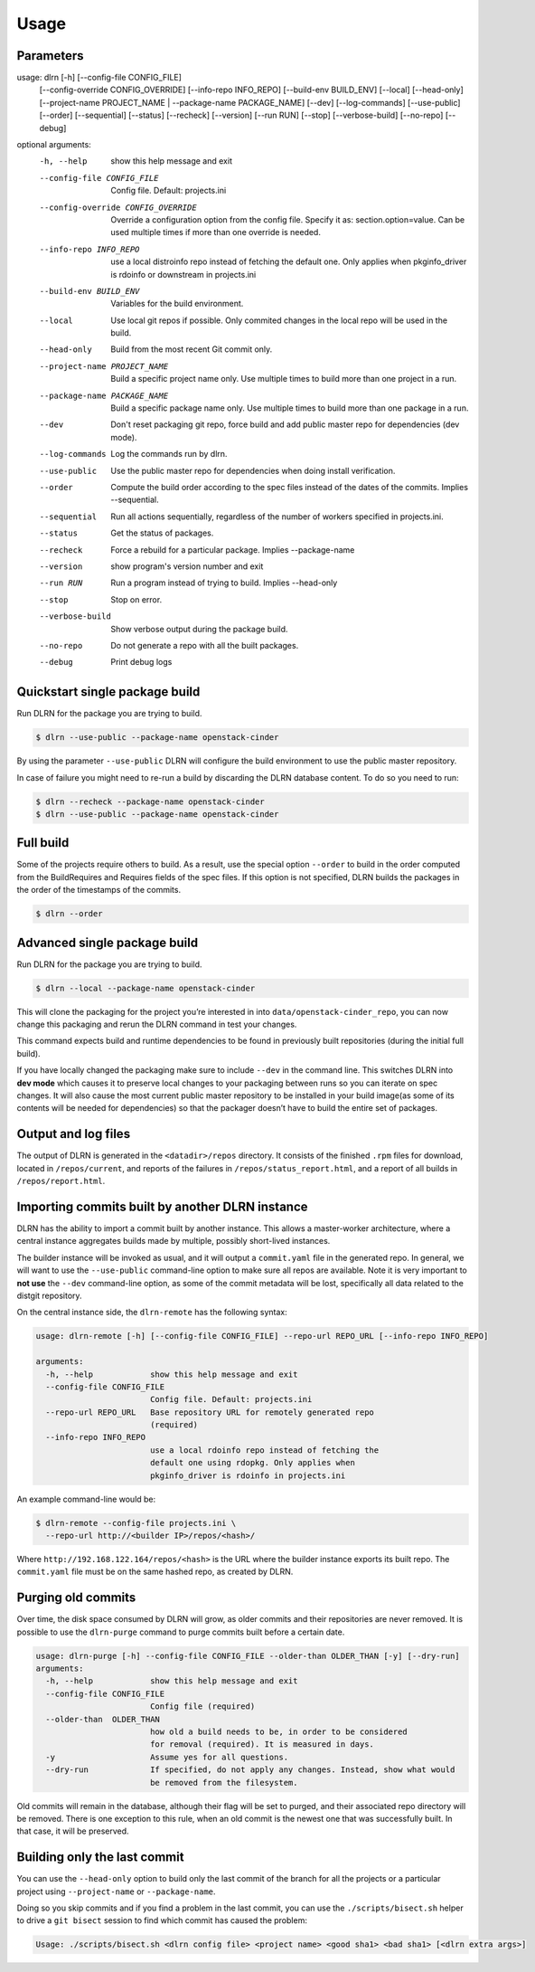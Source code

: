 ========
Usage
========

Parameters
----------

.. code-block:: console

usage: dlrn [-h] [--config-file CONFIG_FILE]
            [--config-override CONFIG_OVERRIDE] [--info-repo INFO_REPO]
            [--build-env BUILD_ENV] [--local] [--head-only]
            [--project-name PROJECT_NAME | --package-name PACKAGE_NAME]
            [--dev] [--log-commands] [--use-public] [--order] [--sequential]
            [--status] [--recheck] [--version] [--run RUN] [--stop]
            [--verbose-build] [--no-repo] [--debug]

optional arguments:
  -h, --help            show this help message and exit
  --config-file CONFIG_FILE
                        Config file. Default: projects.ini
  --config-override CONFIG_OVERRIDE
                        Override a configuration option from the config file.
                        Specify it as: section.option=value. Can be used
                        multiple times if more than one override is needed.
  --info-repo INFO_REPO
                        use a local distroinfo repo instead of fetching the
                        default one. Only applies when pkginfo_driver is
                        rdoinfo or downstream in projects.ini
  --build-env BUILD_ENV
                        Variables for the build environment.
  --local               Use local git repos if possible. Only commited changes
                        in the local repo will be used in the build.
  --head-only           Build from the most recent Git commit only.
  --project-name PROJECT_NAME
                        Build a specific project name only. Use multiple times
                        to build more than one project in a run.
  --package-name PACKAGE_NAME
                        Build a specific package name only. Use multiple times
                        to build more than one package in a run.
  --dev                 Don't reset packaging git repo, force build and add
                        public master repo for dependencies (dev mode).
  --log-commands        Log the commands run by dlrn.
  --use-public          Use the public master repo for dependencies when doing
                        install verification.
  --order               Compute the build order according to the spec files
                        instead of the dates of the commits. Implies
                        --sequential.
  --sequential          Run all actions sequentially, regardless of the number
                        of workers specified in projects.ini.
  --status              Get the status of packages.
  --recheck             Force a rebuild for a particular package. Implies
                        --package-name
  --version             show program's version number and exit
  --run RUN             Run a program instead of trying to build. Implies
                        --head-only
  --stop                Stop on error.
  --verbose-build       Show verbose output during the package build.
  --no-repo             Do not generate a repo with all the built packages.
  --debug               Print debug logs


Quickstart single package build
-------------------------------

Run DLRN for the package you are trying to build.

.. code-block:: shell-session

    $ dlrn --use-public --package-name openstack-cinder

By using the parameter ``--use-public`` DLRN will configure the build
environment to use the public master repository.

In case of failure you might need to re-run a build by discarding the
DLRN database content. To do so you need to run:

.. code-block:: shell-session

    $ dlrn --recheck --package-name openstack-cinder
    $ dlrn --use-public --package-name openstack-cinder

Full build
----------

Some of the projects require others to build. As a result, use the
special option ``--order`` to build in the order computed from the
BuildRequires and Requires fields of the spec files. If this option is
not specified, DLRN builds the packages in the order of the
timestamps of the commits.

.. code-block:: shell-session

    $ dlrn --order


Advanced single package build
----------------------------

Run DLRN for the package you are trying to build.

.. code-block:: shell-session

    $ dlrn --local --package-name openstack-cinder

This will clone the packaging for the project you’re interested in into ``data/openstack-cinder_repo``,
you can now change this packaging and rerun the DLRN command in test your changes.

This command expects build and runtime dependencies to be found in previously
built repositories (during the initial full build).

If you have locally changed the packaging make sure to include ``--dev`` in the command line.
This switches DLRN into **dev mode** which causes it to preserve local changes to your
packaging between runs so you can iterate on spec changes. It will also cause the most current
public master repository to be installed in your build image(as some of its contents will be
needed for dependencies) so that the packager doesn’t have to build the entire set of packages.


Output and log files
--------------------

The output of DLRN is generated in the ``<datadir>/repos`` directory. It consists
of the finished ``.rpm`` files for download, located in ``/repos/current``, and reports
of the failures in ``/repos/status_report.html``, and a report of all builds in
``/repos/report.html``.

Importing commits built by another DLRN instance
------------------------------------------------

DLRN has the ability to import a commit built by another instance. This allows a master-worker
architecture, where a central instance aggregates builds made by multiple, possibly short-lived
instances.

The builder instance will be invoked as usual, and it will output a ``commit.yaml`` file in the
generated repo. In general, we will want to use the ``--use-public`` command-line option to make
sure all repos are available. Note it is very important to **not use** the ``--dev`` command-line
option, as some of the commit metadata will be lost, specifically all data related to the distgit
repository.

On the central instance side, the ``dlrn-remote`` has the following syntax:

.. code-block:: console

    usage: dlrn-remote [-h] [--config-file CONFIG_FILE] --repo-url REPO_URL [--info-repo INFO_REPO]

    arguments:
      -h, --help            show this help message and exit
      --config-file CONFIG_FILE
                            Config file. Default: projects.ini
      --repo-url REPO_URL   Base repository URL for remotely generated repo
                            (required)
      --info-repo INFO_REPO
                            use a local rdoinfo repo instead of fetching the
                            default one using rdopkg. Only applies when
                            pkginfo_driver is rdoinfo in projects.ini

An example command-line would be:

.. code-block:: console

    $ dlrn-remote --config-file projects.ini \
      --repo-url http://<builder IP>/repos/<hash>/

Where ``http://192.168.122.164/repos/<hash>`` is the URL where the builder instance exports
its built repo. The ``commit.yaml`` file must be on the same hashed repo, as created by DLRN.

Purging old commits
-------------------

Over time, the disk space consumed by DLRN will grow, as older commits and their repositories
are never removed. It is possible to use the ``dlrn-purge`` command to purge commits built before
a certain date.

.. code-block:: console

    usage: dlrn-purge [-h] --config-file CONFIG_FILE --older-than OLDER_THAN [-y] [--dry-run]
    arguments:
      -h, --help            show this help message and exit
      --config-file CONFIG_FILE
                            Config file (required)
      --older-than  OLDER_THAN
                            how old a build needs to be, in order to be considered
                            for removal (required). It is measured in days.
      -y                    Assume yes for all questions.
      --dry-run             If specified, do not apply any changes. Instead, show what would
                            be removed from the filesystem.

Old commits will remain in the database, although their flag will be set to purged, and their
associated repo directory will be removed. There is one exception to this rule, when an old
commit is the newest one that was successfully built. In that case, it will be preserved.

Building only the last commit
-----------------------------

You can use the ``--head-only`` option to build only the last commit of
the branch for all the projects or a particular project
using ``--project-name`` or ``--package-name``.

Doing so you skip commits and if you find a problem in the last
commit, you can use the ``./scripts/bisect.sh`` helper to drive a ``git
bisect`` session to find which commit has caused the problem:

.. code-block:: console

   Usage: ./scripts/bisect.sh <dlrn config file> <project name> <good sha1> <bad sha1> [<dlrn extra args>]
